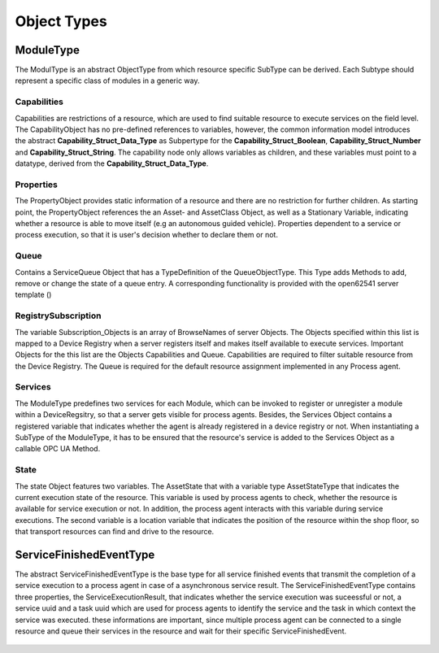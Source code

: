 ..
    Licensed under the MIT License.
    For details on the licensing terms, see the LICENSE file.
    SPDX-License-Identifier: MIT

    Copyright 2023-2024 (c) Fraunhofer IOSB (Author: Florian Düwel)


Object Types
==============

ModuleType
-----------------

The ModulType is an abstract ObjectType from which resource specific SubType can be derived. Each Subtype should represent
a specific class of modules in a generic way.

.. figure:: /images/ModuleType.PNG
   :alt: Definition of a resource specific SubType of the ModuleType

Capabilities
....................

Capabilities are restrictions of a resource, which are used to find suitable resource to execute services on the field level.
The CapabilityObject has no pre-defined references to variables, however, the common information model introduces the abstract **Capability_Struct_Data_Type**
as Subpertype for the **Capability_Struct_Boolean**, **Capability_Struct_Number** and **Capability_Struct_String**.
The capability node only allows variables as children, and these variables must point to a datatype, derived from the **Capability_Struct_Data_Type**.

Properties
..........

The PropertyObject provides static information of a resource and there are no restriction for further children. As starting point,
the PropertyObject references the an Asset- and AssetClass Object, as well as a Stationary Variable,
indicating whether a resource is able to move itself (e.g an autonomous guided vehicle). Properties dependent to a service or process execution, so that
it is user's decision whether to declare them or not.

Queue
..........

Contains a ServiceQueue Object that has a TypeDefinition of the QueueObjectType. This Type adds Methods to add, remove or change the
state of a queue entry. A corresponding functionality is provided with the open62541 server template ()

RegistrySubscription
....................

The variable Subscription_Objects is an array of BrowseNames of server Objects. The Objects specified within this list is mapped to a Device Registry
when a server registers itself and makes itself available to execute services. Important Objects for the this list are the Objects Capabilities and Queue.
Capabilities are required to filter suitable resource from the Device Registry. The Queue is required for the default resource assignment implemented in any Process agent.

Services
..........

The ModuleType predefines two services for each Module, which can be invoked to register or unregister a module within a DeviceRegsitry,
so that a server gets visible for process agents. Besides, the Services Object contains a registered variable that indicates whether the agent is already registered in a device registry or not.
When instantiating a SubType of the ModuleType, it has to be ensured that the resource's
service is added to the Services Object as a callable OPC UA Method.

State
..........
The state Object features two variables. The AssetState that with a variable type AssetStateType that indicates the current execution state of the resource. This variable is used by process agents to check,
whether the resource is available for service execution or not. In addition, the process agent interacts with this variable during service executions. The second variable is a location variable that indicates the position
of the resource within the shop floor, so that transport resources can find and drive to the resource.

ServiceFinishedEventType
----------------------------------
The abstract ServiceFinishedEventType is the base type for all service finished events that transmit the completion of a service execution to a process agent in case of a asynchronous service result.
The ServiceFinishedEventType contains three properties, the ServiceExecutionResult, that indicates whether the service execution was suceessful or not, a service uuid and a task uuid which are used for process agents to identify
the service and the task in which context the service was executed. these informations are important, since multiple process agent can be connected to a single resource and queue their services in the resource and wait for their specific
ServiceFinishedEvent.

.. figure:: /images/event.PNG
   :alt: alternate text